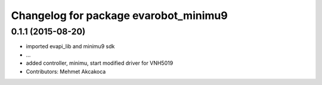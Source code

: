 ^^^^^^^^^^^^^^^^^^^^^^^^^^^^^^^^^^^^^^
Changelog for package evarobot_minimu9
^^^^^^^^^^^^^^^^^^^^^^^^^^^^^^^^^^^^^^

0.1.1 (2015-08-20)
------------------
* imported evapi_lib and minimu9 sdk
* ...
* added controller, minimu, start
  modified driver for VNH5019
* Contributors: Mehmet Akcakoca
